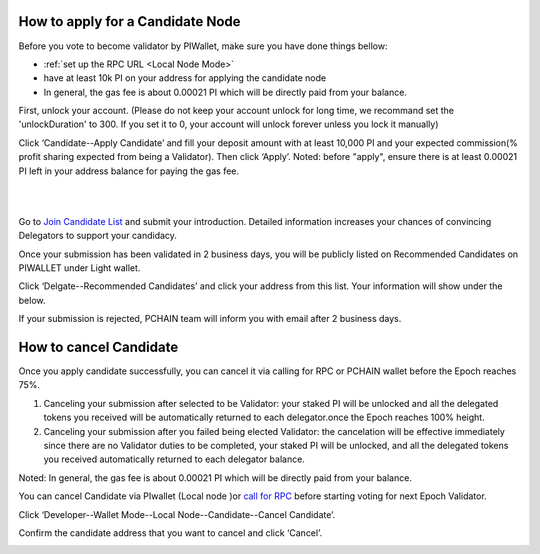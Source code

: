 .. _Wallet Candidate:

======================================
How to apply for a Candidate Node
======================================

Before you vote to become validator by PIWallet, make sure you have done things bellow: 

- :ref:`set up the RPC URL <Local Node Mode>` 
- have at least 10k PI on your address for applying the candidate node
- In general, the gas fee is about 0.00021 PI which will be directly paid from your balance.


First, unlock your account. (Please do not keep your account unlock for long time, we recommand set the 'unlockDuration' to 300. If you set it to 0, your account will unlock forever unless you lock it manually)

.. image:: ../../_static/wallet/localnode/unlock.png

Click ‘Candidate--Apply Candidate’ and fill your deposit amount with at least 10,000 PI and your expected commission(% profit sharing expected from being a Validator). Then click ‘Apply’. Noted: before "apply", ensure there is at least 0.00021 PI left in your address balance for paying the gas fee.

.. image:: ../../_static/wallet/localnode/apply1.png

| 

.. image:: ../../_static/wallet/localnode/apply2.png

| 

.. image:: ../../_static/wallet/localnode/apply3.png

Go to `Join Candidate List <https://pchain.org/joinCandidate>`_ and submit your introduction. Detailed information increases your chances of convincing Delegators to support your candidacy.

.. image:: ../../_static/wallet/localnode/candidatelist.png

Once your submission has been validated in 2 business days, you will be publicly listed on Recommended Candidates on PIWALLET under Light wallet.

.. image:: ../../_static/wallet/localnode/search.png

Click ‘Delgate--Recommended Candidates’ and click your address from this list. Your information will show under the below.

.. image:: ../../_static/wallet/localnode/showlist.png

If your submission is rejected, PCHAIN team will inform you with email after 2 business days.

.. _Wallet Cancel Candidate:

========================
How to cancel Candidate
========================

Once you apply candidate successfully, you can cancel it via calling for RPC or PCHAIN wallet before the Epoch reaches 75%.

1) Canceling your submission after selected to be Validator: your staked PI will be unlocked and all the delegated tokens you received will be automatically returned to each delegator.once the Epoch reaches 100% height.

2) Canceling your submission after you failed being elected Validator: the cancelation will be effective immediately since there are no Validator duties to be completed, your staked PI will be unlocked, and all the delegated tokens you received automatically returned to each delegator balance. 

Noted: In general, the gas fee is about 0.00021 PI which will be directly paid from your balance.

You can cancel Candidate via PIwallet (Local node )or `call for RPC <https://github.com/pchain-org/pchain/wiki/How-to-Become-a-Candidate>`_ before starting voting for next Epoch Validator.

Click ‘Developer--Wallet Mode--Local Node--Candidate--Cancel Candidate’.

.. image:: ../../_static/wallet/localnode/cancelcandidate.png

Confirm the candidate address that you want to cancel and click ‘Cancel’.

.. image:: ../../_static/wallet/localnode/clickcancelcandidate.png







